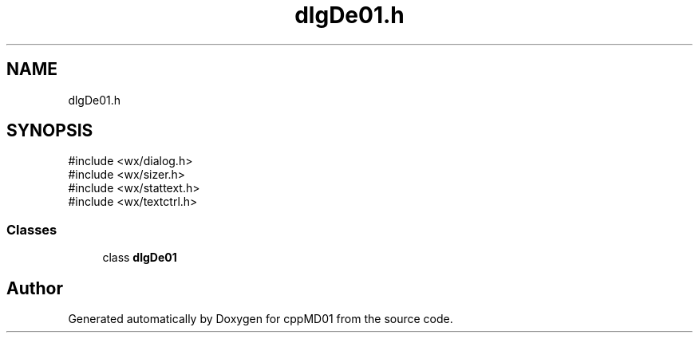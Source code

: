 .TH "dlgDe01.h" 3 "cppMD01" \" -*- nroff -*-
.ad l
.nh
.SH NAME
dlgDe01.h
.SH SYNOPSIS
.br
.PP
\fR#include <wx/dialog\&.h>\fP
.br
\fR#include <wx/sizer\&.h>\fP
.br
\fR#include <wx/stattext\&.h>\fP
.br
\fR#include <wx/textctrl\&.h>\fP
.br

.SS "Classes"

.in +1c
.ti -1c
.RI "class \fBdlgDe01\fP"
.br
.in -1c
.SH "Author"
.PP 
Generated automatically by Doxygen for cppMD01 from the source code\&.
